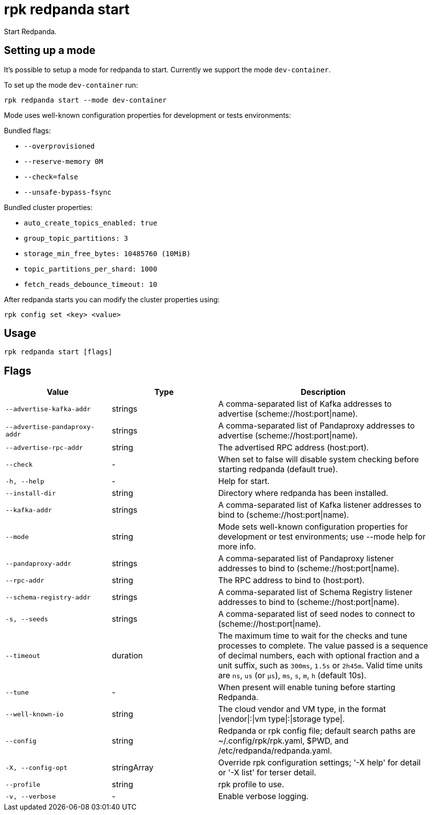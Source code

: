 = rpk redpanda start
:description: rpk redpanda start
:rpk_version: v23.2.1

Start Redpanda.

== Setting up a mode

It's possible to setup a mode for redpanda to start. Currently we support the mode `dev-container`.

To set up the mode `dev-container` run:

----
rpk redpanda start --mode dev-container
----

Mode uses well-known configuration properties for development or tests
environments:

Bundled flags:

* `--overprovisioned`
* `--reserve-memory 0M`
* `--check=false`
* `--unsafe-bypass-fsync`

Bundled cluster properties:

* `auto_create_topics_enabled: true`
* `group_topic_partitions: 3`
* `storage_min_free_bytes: 10485760 (10MiB)`
* `topic_partitions_per_shard: 1000`
* `fetch_reads_debounce_timeout: 10`

After redpanda starts you can modify the cluster properties using:

----
rpk config set <key> <value>
----

== Usage

[,bash]
----
rpk redpanda start [flags]
----

== Flags

[cols="1m,1a,2a"]
|===
|*Value* |*Type* |*Description*

|--advertise-kafka-addr |strings |A comma-separated list of Kafka
addresses to advertise (scheme://host:port\|name).

|--advertise-pandaproxy-addr |strings |A comma-separated list of
Pandaproxy addresses to advertise (scheme://host:port\|name).

|--advertise-rpc-addr |string |The advertised RPC address (host:port).

|--check |- |When set to false will disable system checking before
starting redpanda (default true).

|-h, --help |- |Help for start.

|--install-dir |string |Directory where redpanda has been installed.

|--kafka-addr |strings |A comma-separated list of Kafka listener
addresses to bind to (scheme://host:port\|name).

|--mode |string |Mode sets well-known configuration properties for
development or test environments; use --mode help for more info.

|--pandaproxy-addr |strings |A comma-separated list of Pandaproxy
listener addresses to bind to (scheme://host:port\|name).

|--rpc-addr |string |The RPC address to bind to (host:port).

|--schema-registry-addr |strings |A comma-separated list of Schema
Registry listener addresses to bind to (scheme://host:port\|name).

|-s, --seeds |strings |A comma-separated list of seed nodes to connect
to (scheme://host:port\|name).

|--timeout |duration |The maximum time to wait for the checks and tune
processes to complete. The value passed is a sequence of decimal
numbers, each with optional fraction and a unit suffix, such as
`300ms`, `1.5s` or `2h45m`. Valid time units are `ns`, `us`
(or `µs`), `ms`, `s`, `m`, `h` (default 10s).

|--tune |- |When present will enable tuning before starting Redpanda.

|--well-known-io |string |The cloud vendor and VM type, in the format
\|vendor\|:\|vm type\|:\|storage type\|.

|--config |string |Redpanda or rpk config file; default search paths are
~/.config/rpk/rpk.yaml, $PWD, and /etc/redpanda/redpanda.yaml.

|-X, --config-opt |stringArray |Override rpk configuration settings; '-X
help' for detail or '-X list' for terser detail.

|--profile |string |rpk profile to use.

|-v, --verbose |- |Enable verbose logging.
|===

